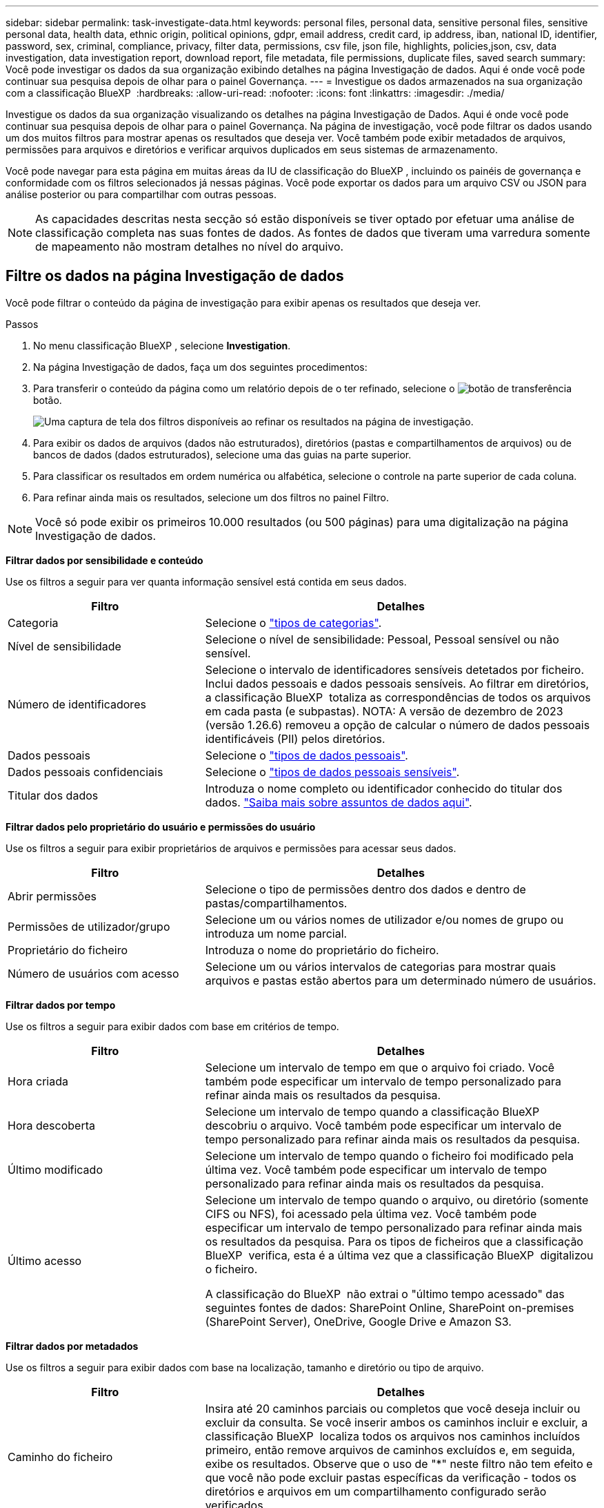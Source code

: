 ---
sidebar: sidebar 
permalink: task-investigate-data.html 
keywords: personal files, personal data, sensitive personal files, sensitive personal data, health data, ethnic origin, political opinions, gdpr, email address, credit card, ip address, iban, national ID, identifier, password, sex, criminal, compliance, privacy, filter data, permissions, csv file, json file, highlights, policies,json, csv, data investigation, data investigation report, download report, file metadata, file permissions, duplicate files, saved search 
summary: Você pode investigar os dados da sua organização exibindo detalhes na página Investigação de dados. Aqui é onde você pode continuar sua pesquisa depois de olhar para o painel Governança. 
---
= Investigue os dados armazenados na sua organização com a classificação BlueXP 
:hardbreaks:
:allow-uri-read: 
:nofooter: 
:icons: font
:linkattrs: 
:imagesdir: ./media/


[role="lead"]
Investigue os dados da sua organização visualizando os detalhes na página Investigação de Dados. Aqui é onde você pode continuar sua pesquisa depois de olhar para o painel Governança. Na página de investigação, você pode filtrar os dados usando um dos muitos filtros para mostrar apenas os resultados que deseja ver. Você também pode exibir metadados de arquivos, permissões para arquivos e diretórios e verificar arquivos duplicados em seus sistemas de armazenamento.

Você pode navegar para esta página em muitas áreas da IU de classificação do BlueXP , incluindo os painéis de governança e conformidade com os filtros selecionados já nessas páginas. Você pode exportar os dados para um arquivo CSV ou JSON para análise posterior ou para compartilhar com outras pessoas.


NOTE: As capacidades descritas nesta secção só estão disponíveis se tiver optado por efetuar uma análise de classificação completa nas suas fontes de dados. As fontes de dados que tiveram uma varredura somente de mapeamento não mostram detalhes no nível do arquivo.



== Filtre os dados na página Investigação de dados

Você pode filtrar o conteúdo da página de investigação para exibir apenas os resultados que deseja ver.

.Passos
. No menu classificação BlueXP , selecione *Investigation*.
. Na página Investigação de dados, faça um dos seguintes procedimentos:
. Para transferir o conteúdo da página como um relatório depois de o ter refinado, selecione o image:button_download.png["botão de transferência"]botão.
+
image:screenshot_compliance_investigation_filtered.png["Uma captura de tela dos filtros disponíveis ao refinar os resultados na página de investigação."]

. Para exibir os dados de arquivos (dados não estruturados), diretórios (pastas e compartilhamentos de arquivos) ou de bancos de dados (dados estruturados), selecione uma das guias na parte superior.
. Para classificar os resultados em ordem numérica ou alfabética, selecione o controle na parte superior de cada coluna.
. Para refinar ainda mais os resultados, selecione um dos filtros no painel Filtro.



NOTE: Você só pode exibir os primeiros 10.000 resultados (ou 500 páginas) para uma digitalização na página Investigação de dados.

*Filtrar dados por sensibilidade e conteúdo*

Use os filtros a seguir para ver quanta informação sensível está contida em seus dados.

[cols="30,60"]
|===
| Filtro | Detalhes 


| Categoria | Selecione o link:reference-private-data-categories.html["tipos de categorias"]. 


| Nível de sensibilidade | Selecione o nível de sensibilidade: Pessoal, Pessoal sensível ou não sensível. 


| Número de identificadores | Selecione o intervalo de identificadores sensíveis detetados por ficheiro. Inclui dados pessoais e dados pessoais sensíveis. Ao filtrar em diretórios, a classificação BlueXP  totaliza as correspondências de todos os arquivos em cada pasta (e subpastas). NOTA: A versão de dezembro de 2023 (versão 1.26.6) removeu a opção de calcular o número de dados pessoais identificáveis (PII) pelos diretórios. 


| Dados pessoais | Selecione o link:reference-private-data-categories.html["tipos de dados pessoais"]. 


| Dados pessoais confidenciais | Selecione o link:reference-private-data-categories.html["tipos de dados pessoais sensíveis"]. 


| Titular dos dados | Introduza o nome completo ou identificador conhecido do titular dos dados. link:task-generating-compliance-reports.html["Saiba mais sobre assuntos de dados aqui"]. 
|===
*Filtrar dados pelo proprietário do usuário e permissões do usuário*

Use os filtros a seguir para exibir proprietários de arquivos e permissões para acessar seus dados.

[cols="30,60"]
|===
| Filtro | Detalhes 


| Abrir permissões | Selecione o tipo de permissões dentro dos dados e dentro de pastas/compartilhamentos. 


| Permissões de utilizador/grupo | Selecione um ou vários nomes de utilizador e/ou nomes de grupo ou introduza um nome parcial. 


| Proprietário do ficheiro | Introduza o nome do proprietário do ficheiro. 


| Número de usuários com acesso | Selecione um ou vários intervalos de categorias para mostrar quais arquivos e pastas estão abertos para um determinado número de usuários. 
|===
*Filtrar dados por tempo*

Use os filtros a seguir para exibir dados com base em critérios de tempo.

[cols="30,60"]
|===
| Filtro | Detalhes 


| Hora criada | Selecione um intervalo de tempo em que o arquivo foi criado. Você também pode especificar um intervalo de tempo personalizado para refinar ainda mais os resultados da pesquisa. 


| Hora descoberta | Selecione um intervalo de tempo quando a classificação BlueXP  descobriu o arquivo. Você também pode especificar um intervalo de tempo personalizado para refinar ainda mais os resultados da pesquisa. 


| Último modificado | Selecione um intervalo de tempo quando o ficheiro foi modificado pela última vez. Você também pode especificar um intervalo de tempo personalizado para refinar ainda mais os resultados da pesquisa. 


| Último acesso  a| 
Selecione um intervalo de tempo quando o arquivo, ou diretório (somente CIFS ou NFS), foi acessado pela última vez. Você também pode especificar um intervalo de tempo personalizado para refinar ainda mais os resultados da pesquisa. Para os tipos de ficheiros que a classificação BlueXP  verifica, esta é a última vez que a classificação BlueXP  digitalizou o ficheiro.

A classificação do BlueXP  não extrai o "último tempo acessado" das seguintes fontes de dados: SharePoint Online, SharePoint on-premises (SharePoint Server), OneDrive, Google Drive e Amazon S3.

|===
*Filtrar dados por metadados*

Use os filtros a seguir para exibir dados com base na localização, tamanho e diretório ou tipo de arquivo.

[cols="30,60"]
|===
| Filtro | Detalhes 


| Caminho do ficheiro | Insira até 20 caminhos parciais ou completos que você deseja incluir ou excluir da consulta. Se você inserir ambos os caminhos incluir e excluir, a classificação BlueXP  localiza todos os arquivos nos caminhos incluídos primeiro, então remove arquivos de caminhos excluídos e, em seguida, exibe os resultados. Observe que o uso de "*" neste filtro não tem efeito e que você não pode excluir pastas específicas da verificação - todos os diretórios e arquivos em um compartilhamento configurado serão verificados. 


| Tipo de diretório | Selecione o tipo de diretório; "compartilhar" ou "pasta". 


| Tipo de ficheiro | Selecione o link:reference-private-data-categories.html["tipos de arquivos"]. 


| Tamanho do ficheiro | Selecione o intervalo de tamanho do ficheiro. 


| Ficheiro Hash | Insira o hash do arquivo para encontrar um arquivo específico, mesmo que o nome seja diferente. 
|===
*Filtrar dados por tipo de armazenamento*

Use os filtros a seguir para exibir dados por tipo de armazenamento.

[cols="30,60"]
|===
| Filtro | Detalhes 


| Tipo de ambiente de trabalho | Selecione o tipo de ambiente de trabalho. OneDrive, SharePoint e Google Drive são categorizados em "Apps". 


| Nome do ambiente de trabalho | Selecione ambientes de trabalho específicos. 


| Repositório de armazenamento | Selecione o repositório de armazenamento, por exemplo, um volume ou um esquema. 
|===
*Filtrar dados por pesquisas salvas*

Use o filtro a seguir para exibir dados por pesquisas salvas.

[cols="30,60"]
|===
| Filtro | Detalhes 


| Pesquisa guardada | Selecione uma pesquisa salva ou múltiplas. Vá para a link:task-using-policies.html["separador pesquisas guardadas"] para ver a lista de pesquisas salvas existentes e criar novas. 
|===
*Filtrar dados por estado de análise*

Utilize o seguinte filtro para visualizar os dados pelo estado do exame de classificação BlueXP .

[cols="30,60"]
|===
| Filtro | Detalhes 


| Estado análise | Selecione uma opção para mostrar a lista de ficheiros que são Pending First Scan, Completed being Scanned, Pending Rescan ou that has Failed to be Scanned. 


| Evento análise exame | Selecione se você deseja exibir arquivos que não foram classificados porque a classificação do BlueXP  não pôde reverter a última hora acessada, ou arquivos que foram classificados, mesmo que a classificação do BlueXP  não pôde reverter a última hora acessada. 
|===
link:reference-collected-metadata.html["Consulte detalhes sobre o carimbo de data/hora "último acesso""] Para obter mais informações sobre os itens que aparecem na página de investigação ao filtrar usando o evento análise de digitalização.

*Filtrar dados por duplicatas*

Use o filtro a seguir para exibir arquivos duplicados em seu armazenamento.

[cols="30,60"]
|===
| Filtro | Detalhes 


| Duplicatas | Selecione se o arquivo está duplicado nos repositórios. 
|===


== Ver metadados do ficheiro

Além de mostrar o ambiente de trabalho e o volume em que o arquivo reside, os metadados mostram muito mais informações, incluindo as permissões de arquivo, o proprietário do arquivo e se há duplicatas desse arquivo. Esta informação é útil se você está planejando link:task-using-policies.html["criar pesquisas salvas"]porque você pode ver todas as informações que você pode usar para filtrar seus dados.

A disponibilidade das informações depende da fonte de dados. Por exemplo, o nome do volume e as permissões não são compartilhados para arquivos de banco de dados.

.Passos
. No menu classificação BlueXP , selecione *Investigation*.
. Na lista Investigação de dados à direita, selecione o cursor de baixo image:button_down_caret.png["cuidado com os pés"]à direita para qualquer arquivo para visualizar os metadados do arquivo.
+
image:screenshot_compliance_file_details.png["Uma captura de tela mostrando os detalhes dos metadados de um arquivo na página Investigação de dados."]





== Visualizar permissões de usuários para arquivos e diretórios

Para exibir uma lista de todos os usuários ou grupos que têm acesso a um arquivo ou a um diretório e os tipos de permissões que eles têm, selecione *Exibir todas as permissões*. Este botão está disponível apenas para dados em compartilhamentos CIFS.

Observe que se você vir SIDs (identificadores de segurança) em vez de nomes de usuários e grupos, você deve integrar seu ative Directory à classificação do BlueXP . link:task-add-active-directory-datasense.html["Veja como fazer isso"].

.Passos
. No menu classificação BlueXP , selecione *Investigation*.
. Na lista Investigação de dados à direita, selecione o cursor de baixo image:button_down_caret.png["cuidado com os pés"]à direita para qualquer arquivo para visualizar os metadados do arquivo.
. Para exibir uma lista de todos os usuários ou grupos que têm acesso a um arquivo ou a um diretório e os tipos de permissões que eles têm, no campo permissões abertas, selecione *Exibir todas as permissões*.
+

NOTE: A classificação BlueXP  mostra até 100 usuários na lista.

+
image:screenshot_compliance_permissions.png["Uma captura de tela mostrando permissões detalhadas de arquivos."]

. Selecione o botão para baixo image:button_down_caret.png["cuidado com os pés"]para qualquer grupo para ver a lista de usuários que fazem parte do grupo.
+

TIP: Você pode expandir um nível do grupo para ver os usuários que fazem parte do grupo.

. Selecione o nome de um usuário ou grupo para atualizar a página de investigação para que você possa ver todos os arquivos e diretórios aos quais o usuário ou grupo tem acesso.




== Verifique se há arquivos duplicados em seus sistemas de armazenamento

Você pode verificar se há arquivos duplicados armazenados em seus sistemas de armazenamento. Isso é útil se você quiser identificar áreas onde você pode economizar espaço de armazenamento. Também é bom garantir que determinados arquivos com permissões específicas ou informações confidenciais não sejam duplicados desnecessariamente em seus sistemas de armazenamento.

Todos os seus arquivos (não incluindo bancos de dados) com 1 MB ou mais, ou que contenham informações pessoais ou confidenciais, são comparados para ver se há duplicatas.

A classificação BlueXP  usa a tecnologia de hash para determinar arquivos duplicados. Se algum arquivo tiver o mesmo código hash de outro arquivo, você pode ter 100% de certeza de que os arquivos são duplicatas exatas, mesmo que os nomes dos arquivos sejam diferentes.

.Passos
. No menu classificação BlueXP , selecione *Investigation*.
. No painel filtros da página de investigação à esquerda, selecione "tamanho do arquivo" junto com "Duplicates" ("tem duplicatas") para ver quais arquivos de um determinado intervalo de tamanho são duplicados em seu ambiente.
. Opcionalmente, baixe a lista de arquivos duplicados e envie-a para o administrador de armazenamento para que eles possam decidir quais arquivos, se houver, podem ser excluídos.
. Opcionalmentelink:task-managing-highlights.html["elimine o ficheiro"], você mesmo se tiver certeza de que uma versão específica do arquivo não é necessária.


*Exibir se um arquivo específico é duplicado*

Você pode ver se um único arquivo tem duplicatas.

.Passos
. No menu classificação BlueXP , selecione *Investigation*.
. Na lista Data Investigation (Investigação de dados), selecione image:button_down_caret.png["cuidado com os pés"]à direita para qualquer ficheiro para visualizar os metadados do ficheiro.
+
Se existirem duplicados para um ficheiro, estas informações são apresentadas junto ao campo _Duplicates_.

. Para exibir a lista de arquivos duplicados e onde eles estão localizados, selecione *Exibir detalhes*.
. Na próxima página, selecione *Exibir duplicados* para exibir os arquivos na página de investigação.
+
image:screenshot_compliance_duplicate_file.png["Uma captura de tela mostrando como exibir onde os arquivos duplicados estão localizados."]

+

TIP: Você pode usar o valor "hash de arquivo" fornecido nesta página e inseri-lo diretamente na página de investigação para procurar um arquivo duplicado específico a qualquer momento - ou você pode usá-lo em uma pesquisa salva.





== Crie o Relatório de Investigação de dados

O Relatório de Investigação de dados é um download do conteúdo filtrado da página Investigação de dados.

O relatório está disponível como um arquivo CSV ou JSON que você pode salvar em sua máquina local.

Pode haver até três arquivos de relatório baixados se a classificação do BlueXP  estiver escaneando arquivos (dados não estruturados), diretórios (pastas e compartilhamentos de arquivos) e bancos de dados (dados estruturados).

Os arquivos são divididos em arquivos com um número fixo de linhas ou Registros:

* JSON - 100.000 registros por relatório que leva cerca de 5 minutos para ser gerado
* CSV - 200.000 registros por relatório que leva cerca de 4 minutos para ser gerado
+

NOTE: Você pode baixar uma versão do arquivo CSV para visualizar neste navegador. Esta versão está limitada a 10.000 registos.



*O que está incluído no Relatório de Investigação de dados*

O *Relatório de dados de arquivos não estruturados* inclui as seguintes informações sobre seus arquivos:

* Nome do ficheiro
* Tipo de localização
* Nome do ambiente de trabalho
* Repositório de storage (por exemplo, um volume, bucket, compartilhamentos)
* Tipo de repositório
* Caminho do ficheiro
* Tipo de ficheiro
* Tamanho do ficheiro (em MB)
* Hora criada
* Modificado pela última vez
* Último acesso
* Proprietário do ficheiro
+
** Os dados do proprietário do arquivo abrangem o nome da conta, o nome da conta SAM e o endereço de e-mail quando o Active Directory está configurado.


* Categoria
* Informações pessoais
* Informações pessoais sensíveis
* Abrir permissões
* Erro de análise de digitalização
* Data de deteção de eliminação
+
A data de detecção de exclusão identifica a data em que o arquivo foi excluído ou movido. Isso permite que você identifique quando os arquivos confidenciais foram movidos. Arquivos excluídos não contribuem para a contagem de números de arquivos exibida no painel ou na página Investigação. Os arquivos só aparecem nos relatórios CSV.



O *Relatório de dados de diretórios não estruturados* inclui as seguintes informações sobre suas pastas e compartilhamentos de arquivos:

* Tipo de ambiente de trabalho
* Nome do ambiente de trabalho
* Nome do diretório
* Repositório de armazenamento (por exemplo, uma pasta ou compartilhamentos de arquivo)
* Proprietário do diretório
* Hora criada
* Hora descoberta
* Modificado pela última vez
* Último acesso
* Abrir permissões
* Tipo de diretório


O *Relatório de dados estruturados* inclui as seguintes informações sobre as tabelas da sua base de dados:

* Nome da tabela BD
* Tipo de localização
* Nome do ambiente de trabalho
* Repositório de armazenamento (por exemplo, um esquema)
* Contagem de colunas
* Contagem de linhas
* Informações pessoais
* Informações pessoais sensíveis


.Etapas para gerar o relatório
. Na página Investigação de dados, selecione o image:button_download.png["botão de transferência"] botão na parte superior direita da página.
. Escolha o tipo de relatório: CSV ou JSON.
. Digite um ** Nome do relatório**.
. Para baixar o relatório completo, selecione **ambiente de trabalho** e escolha **ambiente de trabalho** e **volume** nos respetivos menus suspensos. Forneça um **caminho da pasta de destino**.
+
Para fazer o download do relatório no navegador, selecione **local** . Observação esta opção limita o relatório às primeiras 10.000 linhas e é limitada ao formato **CSV**. Não é necessário preencher outros campos se selecionar **local**.

. Selecione **Transferir relatório**.
+
image:screenshot_compliance_investigation_report2.png["Uma captura de tela da página Download Investigation Report com várias opções."]



.Resultado
Uma caixa de diálogo exibe uma mensagem informando que os relatórios estão sendo baixados.



== Crie uma pesquisa salva com base nos filtros selecionados

Você pode criar uma pesquisa salva para filtros de pesquisa usados frequentemente na página Investigação de dados para replicar facilmente essas consultas de pesquisa.

.Passos
. No menu classificação BlueXP , selecione *Investigation*.
. Na página Investigação de dados, selecione os filtros que deseja usar para criar uma pesquisa salva.
. Na parte inferior do painel filtro, selecione *criar pesquisa salva nessa pesquisa*.
. Introduza um nome e uma descrição para a pesquisa guardada.
. Escolha uma das seguintes opções:
. Selecione *criar Pesquisa salva*.



TIP: Pode levar até 15 minutos para que os resultados apareçam na página Pesquisas salvas.
